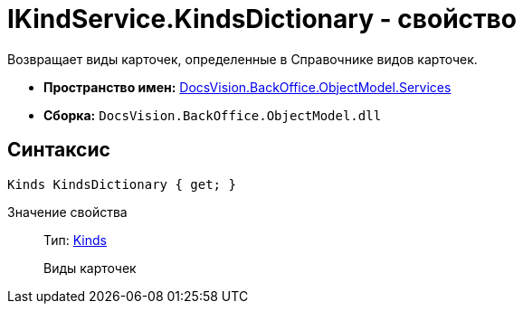 = IKindService.KindsDictionary - свойство

Возвращает виды карточек, определенные в Справочнике видов карточек.

* *Пространство имен:* xref:api/DocsVision/BackOffice/ObjectModel/Services/Services_NS.adoc[DocsVision.BackOffice.ObjectModel.Services]
* *Сборка:* `DocsVision.BackOffice.ObjectModel.dll`

== Синтаксис

[source,csharp]
----
Kinds KindsDictionary { get; }
----

Значение свойства::
Тип: xref:api/DocsVision/BackOffice/ObjectModel/Kinds_CL.adoc[Kinds]
+
Виды карточек
